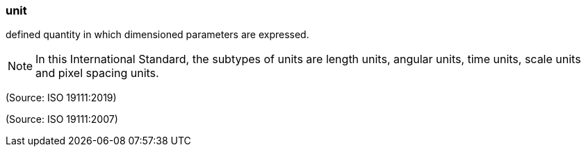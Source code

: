 === unit

defined quantity in which dimensioned parameters are expressed.

NOTE: In this International Standard, the subtypes of units are length units, angular units, time units, scale units and pixel spacing units.

(Source: ISO 19111:2019)

(Source: ISO 19111:2007)

